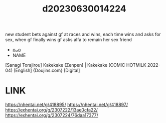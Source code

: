 :PROPERTIES:
:ID:       5ec538f3-f0c0-4542-b44c-407836c5e2a3
:END:
#+title: d20230630014224
#+filetags: :20230630014224:ntronary:
new student bets against gf at races and wins, each time wins and asks for sex, when gf finally wins gf asks alfa to remain her sex friend
- [[id:79b925a6-6f1a-4c3f-9d65-3a64ce602c7f][oᴗo]]
- NAME
[Sanagi Torajirou] Kakekake (Zenpen) | Kakekake (COMIC HOTMILK 2022-04) [English] {Doujins.com} [Digital]
* LINK
https://nhentai.net/g/418895/
https://nhentai.net/g/418897/
https://exhentai.org/g/2307222/13ae0cfa22/
https://exhentai.org/g/2307224/76daa17377/
